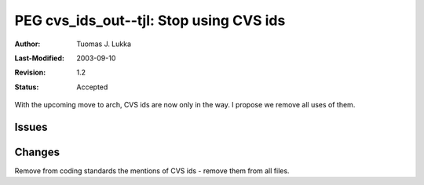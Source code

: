=============================================================
PEG cvs_ids_out--tjl: Stop using CVS ids
=============================================================

:Author:   Tuomas J. Lukka
:Last-Modified: $Date: 2003/09/10 13:14:04 $
:Revision: $Revision: 1.2 $
:Status:   Accepted

With the upcoming move to arch, CVS ids are now only in the way.
I propose we remove all uses of them.

Issues
======

Changes
=======

Remove from coding standards the mentions of CVS ids - remove them 
from all files.

